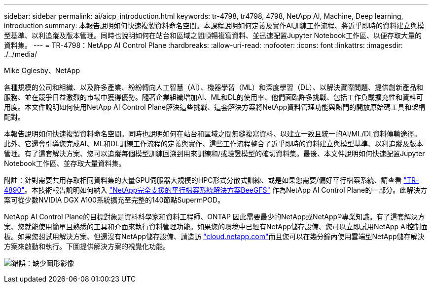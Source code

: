 ---
sidebar: sidebar 
permalink: ai/aicp_introduction.html 
keywords: tr-4798, tr4798, 4798, NetApp AI, Machine, Deep learning, introduction 
summary: 本報告說明如何快速複製資料命名空間。本課程說明如何定義及實作AI訓練工作流程、將近乎即時的資料建立與模型基準、以利追蹤及版本管理。同時也說明如何在站台和區域之間順暢複寫資料、並迅速配置Jupyter Notebook工作區、以便存取大量的資料集。 
---
= TR-4798：NetApp AI Control Plane
:hardbreaks:
:allow-uri-read: 
:nofooter: 
:icons: font
:linkattrs: 
:imagesdir: ./../media/


Mike Oglesby、NetApp

[role="lead"]
各種規模的公司和組織、以及許多產業、紛紛轉向人工智慧（AI）、機器學習（ML）和深度學習（DL）、以解決實際問題、提供創新產品和服務、並在競爭日益激烈的市場中獲得優勢。隨著企業組織增加AI、ML和DL的使用率、他們面臨許多挑戰、包括工作負載擴充性和資料可用度。本文件說明如何使用NetApp AI Control Plane解決這些挑戰、這套解決方案將NetApp資料管理功能與熱門的開放原始碼工具和架構配對。

本報告說明如何快速複製資料命名空間。同時也說明如何在站台和區域之間無縫複寫資料、以建立一致且統一的AI/ML/DL資料傳輸途徑。此外、它還會引導您完成AI、ML和DL訓練工作流程的定義與實作、這些工作流程整合了近乎即時的資料建立與模型基準、以利追蹤及版本管理。有了這套解決方案、您可以追蹤每個模型訓練回溯到用來訓練和/或驗證模型的確切資料集。最後、本文件說明如何快速配置Jupyter Notebook工作區、並存取大量資料集。

附註：針對需要共用存取相同資料集的大量GPU伺服器大規模的HPC形式分散式訓練、或是如果您需要/偏好平行檔案系統、請查看 link:https://www.netapp.com/pdf.html?item=/media/31317-tr-4890.pdf["TR-4890"^]。本技術報告說明如何納入 link:https://blog.netapp.com/solution-support-for-beegfs-and-e-series/["NetApp完全支援的平行檔案系統解決方案BeeGFS"^] 作為NetApp AI Control Plane的一部分。此解決方案可從少數NVIDIA DGX A100系統擴充至完整的140節點SupermPOD。

NetApp AI Control Plane的目標對象是資料科學家和資料工程師、ONTAP 因此需要最少的NetApp或NetApp®專業知識。有了這套解決方案、您就能使用簡單且熟悉的工具和介面來執行資料管理功能。如果您的環境中已經有NetApp儲存設備、您可以立即試用NetApp AI控制面板。如果您想試用解決方案、但還沒有NetApp儲存設備、請造訪 http://cloud.netapp.com/["cloud.netapp.com"^]而且您可以在幾分鐘內使用雲端型NetApp儲存解決方案來啟動和執行。下圖提供解決方案的視覺化功能。

image:aicp_image1.png["錯誤：缺少圖形影像"]
